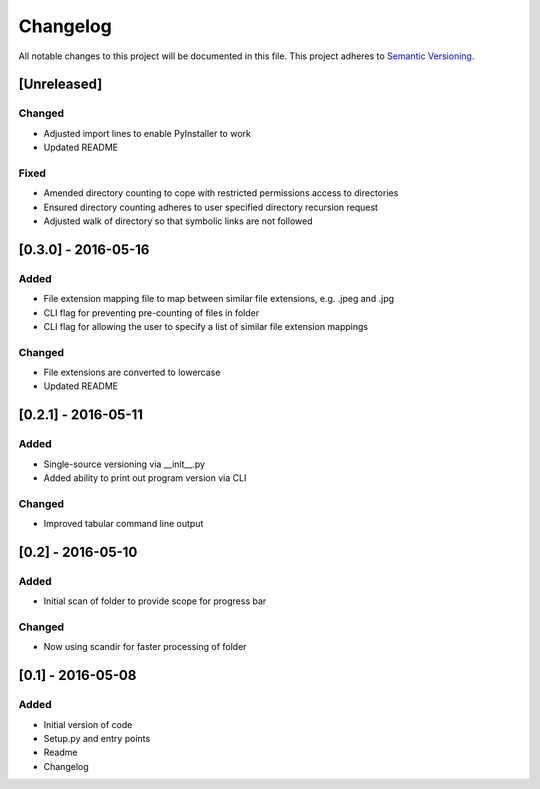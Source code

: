 Changelog
=========

All notable changes to this project will be documented in this file.
This project adheres to `Semantic Versioning <http://semver.org/>`_.

[Unreleased]
------------

Changed
~~~~~~~
* Adjusted import lines to enable PyInstaller to work
* Updated README

Fixed
~~~~~
* Amended directory counting to cope with restricted permissions access to directories
* Ensured directory counting adheres to user specified directory recursion request
* Adjusted walk of directory so that symbolic links are not followed

[0.3.0] - 2016-05-16
--------------------

Added
~~~~~
* File extension mapping file to map between similar file extensions, e.g. .jpeg and .jpg
* CLI flag for preventing pre-counting of files in folder
* CLI flag for allowing the user to specify a list of similar file extension mappings

Changed
~~~~~~~
* File extensions are converted to lowercase
* Updated README


[0.2.1] - 2016-05-11
--------------------

Added
~~~~~
* Single-source versioning via __init__.py
* Added ability to print out program version via CLI

Changed
~~~~~~~
* Improved tabular command line output


[0.2] - 2016-05-10
------------------

Added
~~~~~
* Initial scan of folder to provide scope for progress bar

Changed
~~~~~~~
* Now using scandir for faster processing of folder

[0.1] - 2016-05-08
------------------

Added
~~~~~
* Initial version of code
* Setup.py and entry points
* Readme
* Changelog
